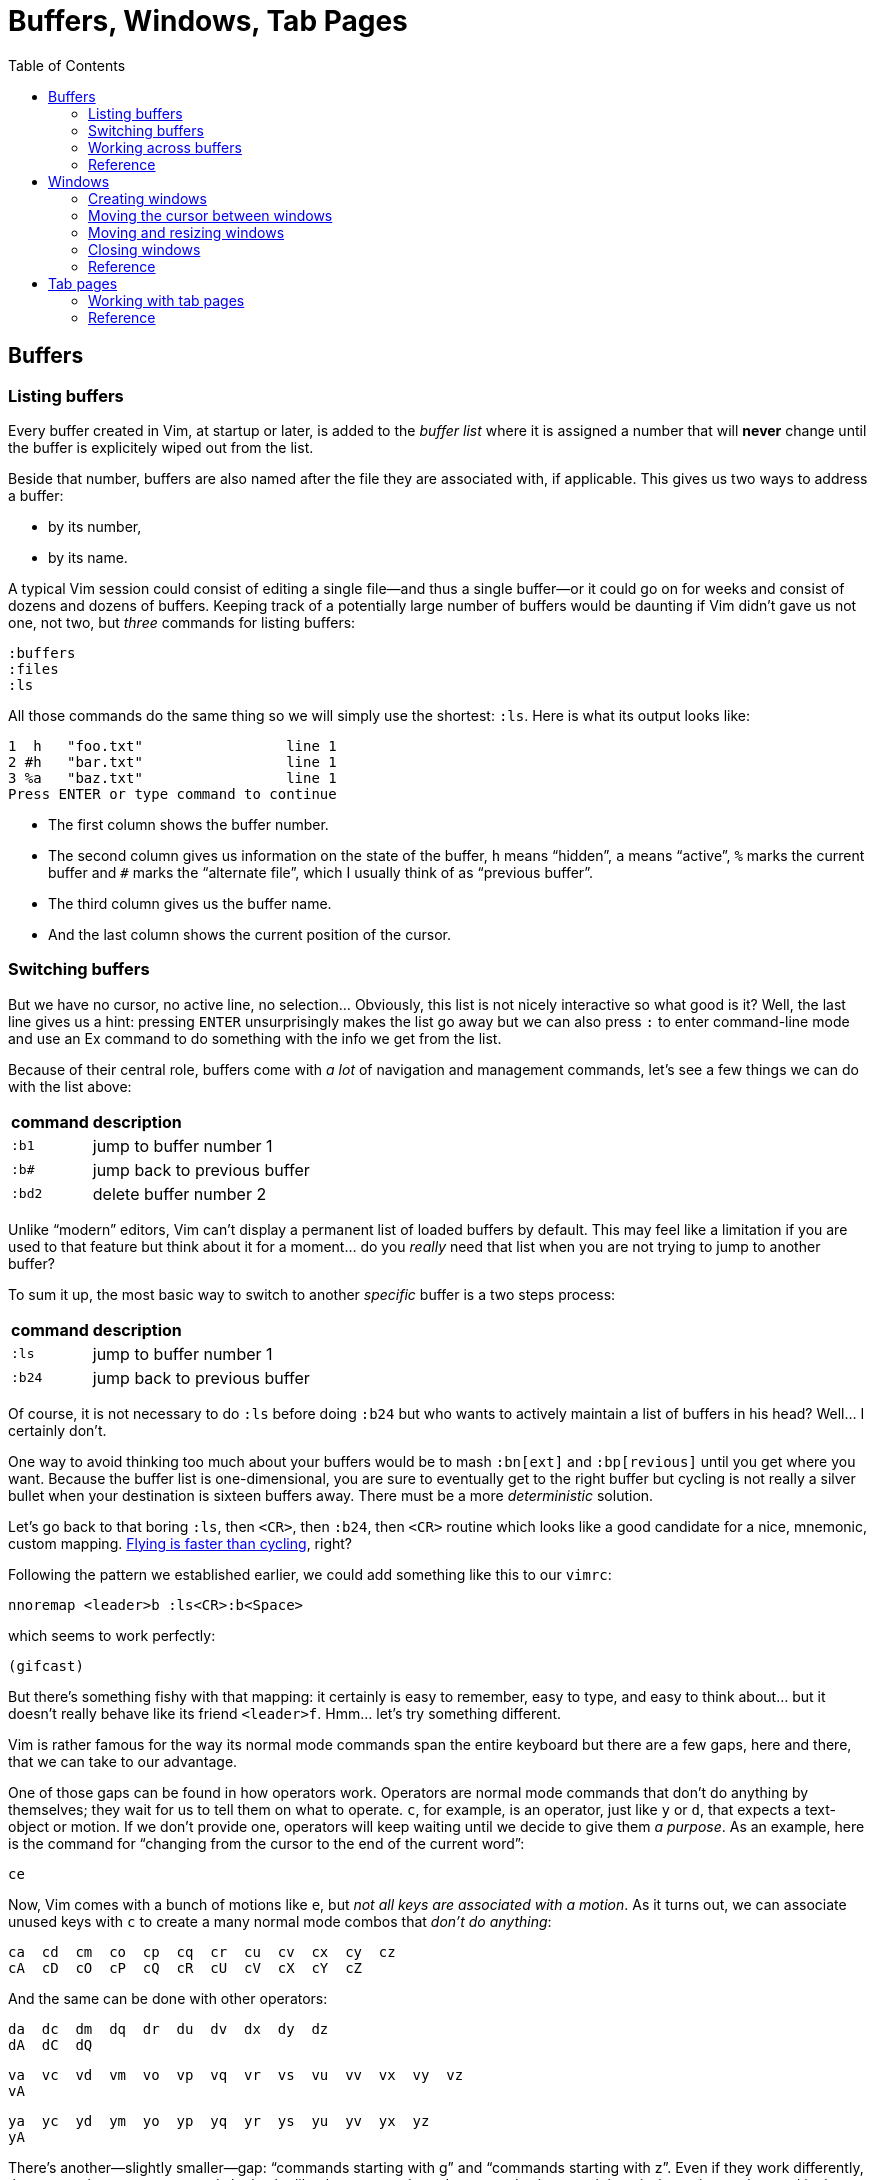 = Buffers, Windows, Tab Pages
:stylesdir: css
:stylesheet: style.css
:imagesdir: images
:scriptsdir: javascript
:linkcss:
:toc:

== Buffers

=== Listing buffers

Every buffer created in Vim, at startup or later, is added to the _buffer list_ where it is assigned a number that will *never* change until the buffer is explicitely wiped out from the list.

Beside that number, buffers are also named after the file they are associated with, if applicable. This gives us two ways to address a buffer:

* by its number,
* by its name.

A typical Vim session could consist of editing a single file--and thus a single buffer--or it could go on for weeks and consist of dozens and dozens of buffers. Keeping track of a potentially large number of buffers would be daunting if Vim didn't gave us not one, not two, but _three_ commands for listing buffers:

    :buffers
    :files
    :ls

All those commands do the same thing so we will simply use the shortest: `:ls`. Here is what its output looks like:

    1  h   "foo.txt"                 line 1
    2 #h   "bar.txt"                 line 1
    3 %a   "baz.txt"                 line 1
    Press ENTER or type command to continue

* The first column shows the buffer number.

* The second column gives us information on the state of the buffer, `h` means "`hidden`", `a` means "`active`", `%` marks the current buffer and `#` marks the "`alternate file`", which I usually think of as "`previous buffer`".

* The third column gives us the buffer name.

* And the last column shows the current position of the cursor.

=== Switching buffers

But we have no cursor, no active line, no selection... Obviously, this list is not nicely interactive so what good is it? Well, the last line gives us a hint: pressing `ENTER` unsurprisingly makes the list go away but we can also press `:` to enter command-line mode and use an Ex command to do something with the info we get from the list.

Because of their central role, buffers come with _a lot_ of navigation and management commands, let's see a few things we can do with the list above:

[cols="2,9"]
|===
| *command* | *description*
| `:b1`     | jump to buffer number 1
| `:b#`     | jump back to previous buffer
| `:bd2`    | delete buffer number 2
|===

Unlike "`modern`" editors, Vim can't display a permanent list of loaded buffers by default. This may feel like a limitation if you are used to that feature but think about it for a moment... do you _really_ need that list when you are not trying to jump to another buffer?

To sum it up, the most basic way to switch to another _specific_ buffer is a two steps process:

[cols="2,9"]
|===
| *command* | *description*
| `:ls`     | jump to buffer number 1
| `:b24`    | jump back to previous buffer
|===

Of course, it is not necessary to do `:ls` before doing `:b24` but who wants to actively maintain a list of buffers in his head? Well... I certainly don't.

One way to avoid thinking too much about your buffers would be to mash `:bn[ext]` and `:bp[revious]` until you get where you want. Because the buffer list is one-dimensional, you are sure to eventually get to the right buffer but cycling is not really a silver bullet when your destination is sixteen buffers away. There must be a more _deterministic_ solution.

Let's go back to that boring `:ls`, then `<CR>`, then `:b24`, then `<CR>` routine which looks like a good candidate for a nice, mnemonic, custom mapping. http://of-vim-and-vigor.blogspot.fr/p/vim-vigor-comic.html[Flying is faster than cycling], right?

Following the pattern we established earlier, we could add something like this to our `vimrc`:

    nnoremap <leader>b :ls<CR>:b<Space>

which seems to work perfectly:

    (gifcast)

But there's something fishy with that mapping: it certainly is easy to remember, easy to type, and easy to think about... but it doesn't really behave like its friend `<leader>f`. Hmm... let's try something different.

Vim is rather famous for the way its normal mode commands span the entire keyboard but there are a few gaps, here and there, that we can take to our advantage.

One of those gaps can be found in how operators work. Operators are normal mode commands that don't do anything by themselves; they wait for us to tell them on what to operate. `c`, for example, is an operator, just like `y` or `d`, that expects a text-object or motion. If we don't provide one, operators will keep waiting until we decide to give them _a purpose_. As an example, here is the command for "`changing from the cursor to the end of the current word`":

    ce

Now, Vim comes with a bunch of motions like `e`, but _not all keys are associated with a motion_. As it turns out, we can associate unused keys with `c` to create a many normal mode combos that _don't do anything_:

    ca  cd  cm  co  cp  cq  cr  cu  cv  cx  cy  cz
    cA  cD  cO  cP  cQ  cR  cU  cV  cX  cY  cZ

And the same can be done with other operators:

    da  dc  dm  dq  dr  du  dv  dx  dy  dz
    dA  dC  dQ

    va  vc  vd  vm  vo  vp  vq  vr  vs  vu  vv  vx  vy  vz
    vA

    ya  yc  yd  ym  yo  yp  yq  yr  ys  yu  yv  yx  yz
    yA

There's another--slightly smaller--gap: "`commands starting with g`" and "`commands starting with z`". Even if they work differently, those two-characters commands look a lot like the operator-based commands above and the missing pairs can be used in the same way:

    gb  gc  gl
    gB

    zp  zq  zu  zy

Hmm... `gb` sounds a lot like "`goto buffer`", doesn't it? Here we go:

    nnoremap gb :ls<CR>:b<Space>

Now, pressing `gb` in normal mode opens the buffer list like `:ls` and populates the prompt with `:b`, ready for us to perform an operation on one or more listed buffers:

    (gifcast)

Not bad at all, and that's one more mapping to add to our `vimrc`.

But there's one problem with numbers: the file-to-number relationship is not very intuitive. We Humans are naturally better at names than numbers so the second way to address buffers, *names,* may have a lot of potential here.

Well, it happens that the buffer commands we used before, `:b` and `:bd`, can take a buffer name (even partial) as argument so switching to a buffer, especially with tab-completion and the wildmenu, can be very close to friction-less:

    (gifcast)

Again, we can easily create a convenient mapping to save a bunch of keystrokes:

    nnoremap <leader>b :buffer *

The similarity with the `<leader>f` mapping we added to our `vimrc` in the previous chapter and the `<leader>e` mapping it replaced is not a happy coincidence. We have two commands with a similar purpose--navigation--that work exactly the same way and follow the same naming convention:

* `f` for "`file`",
* `b` for "`buffer`".

With `<leader>f` and now `<leader>b` we have the beginning of a collection of easy-to-remember and consistant navigation mappings--exactly the kind of mapping we need--as well as another one, `gb`, which simply demonstrates another way to approach the same problem.

=== Working across buffers

We shouldn't be concerned with buffers only for navigation, of course: Vim allows us to perform actions _on each buffer in the buffer list_ with the `:bufdo` command:

    :bufdo %s/foo/bar/g
    :bufdo set number

`:bufdo` can be used to perform an identical edit on every listed buffer, set a local option or do whatever complex thing we need. 

By the way, did you notice that Vim doesn't ask us to write each buffer before changing to another one? That's because of the `hidden` option we enabled at the start of our journey. With `nohidden`, the default value, juggling with buffers would be a lot less fun.

=== Reference

    :help windows
    :help :buffer
    :help :bnext
    :help :bprevious
    :help :ls
    :help :bufdo

== Windows

=== Creating windows

Splitting the current window in two side-by-side views is done with either `<C-w>v`--all window-related commands start with `<C-w>`--or `:vsplit` (shortened to `:vs`).

Splitting the current window in two windows one above the other is done with either `<C-w>s` or `:split` (shortened to `:sp`).

By default, the splitting is done above and to the left of the current window. This can be very counter-intuitive but that behavior is easily changed by prepending `:vs` or `:sp` with `:bel[owright]`:

    :bel vs
    :bel sp

or--more constructively--by adding those two options to your `vimrc`:

    set splitright
    set splitbelow

The funny thing with window-splitting, though, is that the vocabulary is a bit counter-intuitive. `:vsplit`, for example, splits the current window along the _horizontal_ axis to obtain _vertical_ windows and `:split` does its splitting along the _vertical_ axis to obtain _horizontal_ windows.

    vertical       horizontal
    splitting      splitting
    ┌────┬────┐    ┌─────────┐
    │    │    │    │         │
    │    ←    │    ├─── ↑ ───┤
    │    │    │    │         │
    └────┴────┘    └─────────┘

OK. Maybe I'm the only one finding that "`funny`".

`:vs` and `:sp` can be used with or without argument. When given an argument, they do their usual splitting and edit the given file in the new window. Basically, `:vs file2` is the same as `:vs` followed by `:e file2`.

=== Moving the cursor between windows

If buffers and windows had a one-to-one relationship, listing windows would make just as much sense as listing buffers for navigation purpose but there is no such relationship and no built-in method to address a window by its name.

Moving the cursor to another window usually involves the `<C-w>` prefix, followed by a letter indicating the direction or destination:

[cols="2,9"]
|===
| *command* | *description*
| `<C-w>h`  | moves the cursor to the window on the left of the current window
| `<C-w>j`  | moves the cursor to the window below the current window
| `<C-w>k`  | moves the cursor to the window above the current window
| `<C-w>l`  | moves the cursor to the window on the right of the current window
| `<C-w>t`  | moves the cursor to the topmost/leftmost window
| `<C-w>b`  | moves the cursor to the bottommost/rightmost window
| `<C-w>w`  | moves the cursor to the window directly below/right of the current window
| `<C-w>W`  | moves the cursor to the window directly above/left of the current window
|===

NOTE: Prepending `<C-w>` with a count moves the cursor by `count` windows.

    (gifcast)

Then comes my favorite window-related command:

[cols="2,9"]
|===
| *command* | *description*
| `<C-w>p`  | moves the cursor to the previous window
|===

which makes alterning between two windows a _breeze_.

    (gifcast)

=== Moving and resizing windows

Sometimes, building the _perfect_ layout means moving windows around:

[cols="2,9"]
|===
| *command* | *description*
| `<C-w>H`  | moves the current window to the far left of the screen
| `<C-w>J`  | moves the current window to the bottom of the screen
| `<C-w>K`  | moves the current window to the top of the screen
| `<C-w>L`  | moves the current window to the far right of the screen
|===

or resizing them:

[cols="2,9"]
|===
| *command* | *description*
| `<C-w>>`  | increases the width of the current window
| `<C-w><`  | decreases the width of the current window
| `<C-w>+`  | increases the height of teh current window
| `<C-w>-`  | decreases the height of the current window
| `<C-w>_`  | makes the current window as tall as possible
| `<C-w>\|` | makes the current window as wide as possible
| `<C-w>=`  | makes all windows more or less equally tall and equally wide
|===

But, to be perfectly honest, I rarely have multiple windows and, when I do, I prefer to use my mouse/trackpad to resize them. YMMV.

Here is a last command to wrap up the subject:

[cols="2,9"]
|===
| *command* | *description*
| `<C-w>T`  | moves the current window to a new tab page
|===

=== Closing windows

=== Reference

== Tab pages

So... how do we use them?

=== Working with tab pages

Creating a tab page is easy:

    :tabnew            " creates a new tab page containing one window
                       " displaying a new, unnamed, empty buffer.
    :tabe[dit] file    " creates a new tab page containing one window
                       " displaying a buffer associated with 'file'.
    :tabf[ind] file    " works similarly as the previous one but uses
                       " ':find' instead of ':edit'.

The commands above can't be easily shortened so one could very well create custom mappings along the same line as the ones we created earlier:

    nnoremap <leader>tn :tabnew<CR>
    nnoremap <leader>te :tabedit **/*
    nnoremap <leader>tf :tabfind *

Closing a tab page is just as easy:

    :tabc[lose]      " closes the current tab page,
    :tabc[lose] 3    " closes tab page number 3,
    :tabo[nly]       " closes all tab pages except the current one.

Note that closing a tab page also closes its windows but _it doesn't delete the buffers currently displayed in those windows._ Remember : windows are _views_ and tab pages are _assemblages_ of windows.

Switching to another tab page is also well covered and pretty intuitive:

    :tabfir[st]
    :tabn[ext]
    :tabp[revious]
    :tabl[ast]

In normal mode, `gt` is the equivalent of `:tabnext` and `gT` is the equivalent of `:tabprevious`.

Here are a few example usages:

    (pic)

    (pic)

    (pic)

    (gifcast)

Like with buffers and windows, it is also possible to execute a command in each tab page: `:tabdo command`:

    (gifcast)

=== Reference

    :help tab-page

++++
<div id="nav" class="toc">
<p>Where to go now?</p>
<ul class="sectlevel1">
<li><a href="#">foo</a></li>
<li><a href="#">bar</a></li>
<li><a href="#">baz</a></li>
</ul>
<div id="bottom">
<p>Written by <a href="https://github.com/romainl">Romain Lafourcade</a>, with help from <a href="https://github.com/dahu/">Barry Arthur</a> and the #vim community.</p>
<p class="copyleft">Copyleft 2015</p>
</div>
</div>
<script src="javascript/behavior.js"></script>
++++
